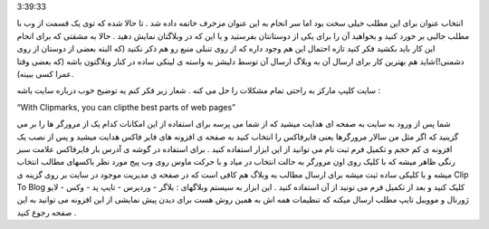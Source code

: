 .. title: کلیپ مارکز پستچی مطالب مورد علاقه شما دروب .. date: 2007/3/14
3:39:33

.. raw:: html

   <html>

.. raw:: html

   <body>

.. raw:: html

   <p class="entry">

انتخاب عنوان برای این مطلب خیلی سخت بود اما سر انحام به این عنوان مزخرف
خاتمه داده شد . تا حالا شده که توی یک قسمت از وب با مطلب جالبی بر خورد
کنید و بخواهید آن را برای یکی از دوستانتان بفرستید و یا این که در
وبلاگتان نمایش دهید . حالا به مشقتی که برای انحام این کار باید بکشید فکر
کنید تازه احتمال این هم وجود داره که از روی تنبلی منبع رو هم ذکر نکنید
(که البته بعضی از دوستان از روی دشمنی!)شاید هم بهترین کار برای ارسال آن
به وبلاگ ارسال آن توسط دلیشز به واسته ی لینکی ساده در کنار وبلاگتون باشه
(که بعضی وقتا عمرا کسی ببینه).

.. raw:: html

   </p>

سایت کلیپ مارکز به راحتی تمام مشکلات را حل می کنه . شعار زیر فکر کنم یه
توضیح خوب درباره سایت باشه :

.. raw:: html

   <p align="center">

“With Clipmarks, you can clipthe best parts of web pages”

.. raw:: html

   </p>

شما پس از ورود به سایت به صفحه ای هدایت میشید که از شما می پرسه برای
استفاده از این امکانات کدام یک از مرورگر ها را بر می گزینید که اگر مثل
من سالار مرورگرها یعنی فایرفاکس را انتخاب کنید به صفحه ی افزونه های فایر
فاکس هدایت میشید و پس از نصب یک افزونه ی کم حجم و تکمیل فرم ثبت نام می
توانید از این ابزار استفاده کنید . برای استفاده در گوشه ی آدرس بار
فایرفاکس علامت سبز رنگی ظاهر میشه که با کلیک روی اون مرورگر به حالت
انتخاب در میاد و با حرکت ماوس روی وب پیج مورد نظر باکسهای مطالب انتخاب
میشه و با کلیکی ساده ثبت میشه برای ارسال مطالب به وبلاگ هم کافی است که
در صفحه ی مدیریت موجود در سایت بر روی گزینه ی Clip To Blog کلیک کنید و
بعد از تکمیل فرم می تونید از آن استفاده کنید . این ابزار به سیستم
وبلاگهای : بلاگر - وردپرس - تایپ پد - وکس - لایو ژورنال و موویبل تایپ
مطلب ارسال میکنه که تنظیمات همه اش به همین روش هست برای دیدن پیش نمایشی
از این افزونه می توانید به این صفحه رجوع کنید .

.. raw:: html

   </body>

.. raw:: html

   </html>
